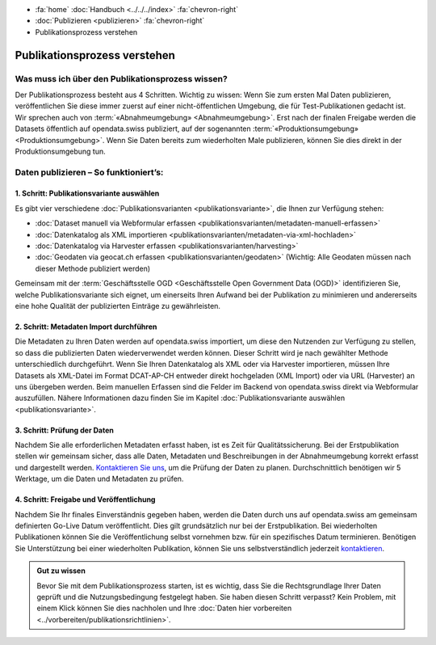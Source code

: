 .. container:: custom-breadcrumbs

   - :fa:`home` :doc:`Handbuch <../../../index>` :fa:`chevron-right`
   - :doc:`Publizieren <publizieren>` :fa:`chevron-right`
   - Publikationsprozess verstehen

*****************************
Publikationsprozess verstehen
*****************************

Was muss ich über den Publikationsprozess wissen?
=================================================

.. container:: Intro

    Der Publikationsprozess besteht aus 4 Schritten.
    Wichtig zu wissen: Wenn Sie zum ersten Mal Daten publizieren,
    veröffentlichen Sie diese immer zuerst auf einer nicht-öffentlichen
    Umgebung, die für Test-Publikationen gedacht ist. Wir sprechen auch
    von :term:`«Abnahmeumgebung» <Abnahmeumgebung>`. Erst nach der finalen
    Freigabe werden die Datasets öffentlich auf opendata.swiss publiziert,
    auf der sogenannten :term:`«Produktionsumgebung» <Produktionsumgebung>`.
    Wenn Sie Daten bereits zum wiederholten Male publizieren, können
    Sie dies direkt in der Produktionsumgebung tun.

Daten publizieren – So funktioniert’s:
======================================

1. Schritt: Publikationsvariante auswählen
------------------------------------------

Es gibt vier verschiedene
:doc:`Publikationsvarianten  <publikationsvariante>`,
die Ihnen zur Verfügung stehen:

- :doc:`Dataset manuell via Webformular erfassen <publikationsvarianten/metadaten-manuell-erfassen>`
- :doc:`Datenkatalog als XML importieren <publikationsvarianten/metadaten-via-xml-hochladen>`
- :doc:`Datenkatalog via Harvester erfassen <publikationsvarianten/harvesting>`
- :doc:`Geodaten via geocat.ch erfassen <publikationsvarianten/geodaten>` (Wichtig: Alle Geodaten müssen nach dieser Methode publiziert werden)

Gemeinsam mit der
:term:`Geschäftsstelle OGD <Geschäftsstelle Open Government Data (OGD)>`
identifizieren Sie, welche Publikationsvariante sich eignet, um
einerseits Ihren Aufwand bei der Publikation zu minimieren und andererseits eine hohe Qualität der
publizierten Einträge zu gewährleisten.

2. Schritt: Metadaten Import durchführen
----------------------------------------

Die Metadaten zu Ihren Daten werden auf opendata.swiss importiert,
um diese den Nutzenden zur Verfügung zu stellen, so dass die publizierten
Daten wiederverwendet werden können. Dieser Schritt wird je nach gewählter
Methode unterschiedlich durchgeführt. Wenn Sie Ihren Datenkatalog als
XML oder via Harvester importieren, müssen Ihre Datasets als XML-Datei
im Format DCAT-AP-CH entweder direkt hochgeladen (XML Import) oder via URL (Harvester)
an uns übergeben werden. Beim manuellen Erfassen sind die Felder im Backend von
opendata.swiss direkt via Webformular auszufüllen. Nähere Informationen
dazu finden Sie im
Kapitel :doc:`Publikationsvariante auswählen <publikationsvariante>`.

3. Schritt: Prüfung der Daten
-----------------------------

Nachdem Sie alle erforderlichen Metadaten erfasst haben, ist es Zeit für Qualitätssicherung.
Bei der Erstpublikation stellen wir gemeinsam sicher, dass alle Daten, Metadaten und
Beschreibungen in der Abnahmeumgebung korrekt erfasst und dargestellt werden.
`Kontaktieren Sie uns <mailto:opendata@bfs.admin.ch>`__,
um die Prüfung der Daten zu planen. Durchschnittlich benötigen wir 5 Werktage,
um die Daten und Metadaten zu prüfen.

4. Schritt: Freigabe und Veröffentlichung
-----------------------------------------

Nachdem Sie Ihr finales Einverständnis gegeben haben, werden die Daten durch uns auf
opendata.swiss am gemeinsam definierten Go-Live Datum veröffentlicht. Dies gilt
grundsätzlich nur bei der Erstpublikation. Bei wiederholten Publikationen können
Sie die Veröffentlichung selbst vornehmen bzw. für ein spezifisches Datum terminieren.
Benötigen Sie Unterstützung bei einer wiederholten Publikation, können Sie uns
selbstverständlich jederzeit `kontaktieren <mailto:opendata@bfs.admin.ch>`__.

.. admonition:: Gut zu wissen

    Bevor Sie mit dem Publikationsprozess starten, ist es wichtig, dass Sie die
    Rechtsgrundlage Ihrer Daten geprüft und die Nutzungsbedingung festgelegt haben.
    Sie haben diesen Schritt verpasst? Kein Problem, mit einem Klick können Sie
    dies nachholen und Ihre
    :doc:`Daten hier vorbereiten <../vorbereiten/publikationsrichtlinien>`.
